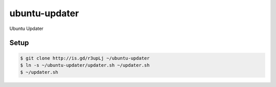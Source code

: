 ubuntu-updater
==============

Ubuntu Updater

Setup
-----

.. code-block:: bash

    $ git clone http://is.gd/r3upLj ~/ubuntu-updater
    $ ln -s ~/ubuntu-updater/updater.sh ~/updater.sh
    $ ~/updater.sh
